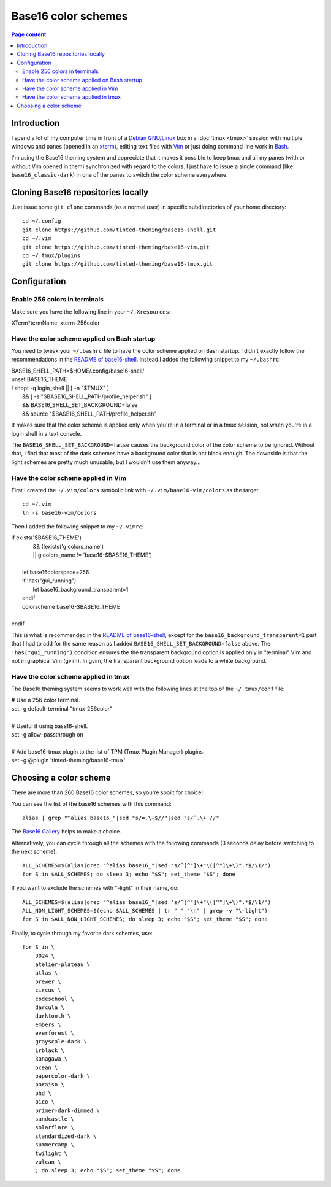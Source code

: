 Base16 color schemes
====================

.. contents:: Page content
  :local:
  :backlinks: entry

.. highlight:: shell

.. index::
  pair: Base16 color schemes; xterm
  pair: Base16 color schemes; Vim
  pair: Base16 color schemes; tmux
  single: Tinted Theming


Introduction
------------

I spend a lot of my computer time in front of a `Debian GNU/Linux
<https://www.debian.org>`_ box in a :doc:`tmux <tmux>` session with multiple
windows and panes (opened in an `xterm
<https://en.wikipedia.org/wiki/Xterm>`_), editing text files with `Vim
<https://en.wikipedia.org/wiki/Vim_(text_editor)>`_ or just doing command line
work in `Bash <https://en.wikipedia.org/wiki/Bash_(Unix_shell)>`_.

I'm using the Base16 theming system and appreciate that it makes it possible to
keep tmux and all my panes (with or without Vim opened in them) synchronized
with regard to the colors. I just have to issue a single command (like
``base16_classic-dark``) in one of the panes to switch the color scheme
everywhere.


Cloning Base16 repositories locally
-----------------------------------

.. index::
  pair: Git; clone

Just issue some ``git clone`` commands (as a normal user) in specific
subdirectories of your home directory::

  cd ~/.config
  git clone https://github.com/tinted-theming/base16-shell.git
  cd ~/.vim
  git clone https://github.com/tinted-theming/base16-vim.git
  cd ~/.tmux/plugins
  git clone https://github.com/tinted-theming/base16-tmux.git


Configuration
-------------


Enable 256 colors in terminals
~~~~~~~~~~~~~~~~~~~~~~~~~~~~~~

.. index::
  single: ~/.Xresources

Make sure you have the following line in your ``~/.Xresources``:

| XTerm*termName: xterm-256color


Have the color scheme applied on Bash startup
~~~~~~~~~~~~~~~~~~~~~~~~~~~~~~~~~~~~~~~~~~~~~

.. index::
  single: ~/.bashrc

You need to tweak your ``~/.bashrc`` file to have the color scheme applied on
Bash startup. I didn't exactly follow the recommendations in the `README of
base16-shell <https://github.com/tinted-theming/base16-shell>`_. Instead I
added the following snippet to my ``~/.bashrc``:

| BASE16_SHELL_PATH=$HOME/.config/base16-shell/
| unset BASE16_THEME
| ! shopt -q login_shell || [ -n "$TMUX" ] \
|     && [ -s "$BASE16_SHELL_PATH/profile_helper.sh" ] \
|     && BASE16_SHELL_SET_BACKGROUND=false \
|     && source "$BASE16_SHELL_PATH/profile_helper.sh"

It makes sure that the color scheme is applied only when you're in a terminal
or in a tmux session, not when you're in a login shell in a text console.

The ``BASE16_SHELL_SET_BACKGROUND=false`` causes the background color of the
color scheme to be ignored. Without that, I find that most of the dark schemes
have a background color that is not black enough. The downside is that the
light schemes are pretty much unusable, but I wouldn't use them anyway...


Have the color scheme applied in Vim
~~~~~~~~~~~~~~~~~~~~~~~~~~~~~~~~~~~~

.. index::
  single: ~/.vimrc
  single: ln

First I created the ``~/.vim/colors`` symbolic link with
``~/.vim/base16-vim/colors`` as the target::

  cd ~/.vim
  ln -s base16-vim/colors

Then I added the following snippet to my ``~/.vimrc``:

| if exists('$BASE16_THEME')
|             \ && (!exists('g:colors_name')
|             \ || g:colors_name != 'base16-$BASE16_THEME')
|
|     let base16colorspace=256
|     if !has("gui_running")
|         let base16_background_transparent=1
|     endif
|     colorscheme base16-$BASE16_THEME
|
| endif

This is what is recommended in the `README of base16-shell
<https://github.com/tinted-theming/base16-shell>`_, except for the
``base16_background_transparent=1`` part that I had to add for the same reason
as I added ``BASE16_SHELL_SET_BACKGROUND=false`` above. The
``!has("gui_running")`` condition ensures the the transparent background option
is applied only in "terminal" Vim and not in graphical Vim (gvim). In gvim, the
transparent background option leads to a white background.


Have the color scheme applied in tmux
~~~~~~~~~~~~~~~~~~~~~~~~~~~~~~~~~~~~~

.. index::
  single: ~/.tmux.conf

The Base16 theming system seems to work well with the following lines at the
top of the ``~/.tmux/conf`` file:

| # Use a 256 color terminal.
| set -g default-terminal "tmux-256color"
|
| # Useful if using base16-shell.
| set -g allow-passthrough on
|
| # Add base16-tmux plugin to the list of TPM (Tmux Plugin Manager) plugins.
| set -g @plugin 'tinted-theming/base16-tmux'


Choosing a color scheme
-----------------------

There are more than 260 Base16 color schemes, so you're spoilt for choice!

You can see the list of the base16 schemes with this command::

  alias | grep "^alias base16_"|sed "s/=.\+$//"|sed "s/^.\+ //"

The `Base16 Gallery <https://tinted-theming.github.io/base16-gallery>`_ helps
to make a choice.

Alternatively, you can cycle through all the schemes with the following
commands (3 seconds delay before switching to the next scheme)::

  ALL_SCHEMES=$(alias|grep "^alias base16_"|sed 's/^[^"]\+"\([^"]\+\)".*$/\1/')
  for S in $ALL_SCHEMES; do sleep 3; echo "$S"; set_theme "$S"; done

If you want to exclude the schemes with "-light" in their name, do::

  ALL_SCHEMES=$(alias|grep "^alias base16_"|sed 's/^[^"]\+"\([^"]\+\)".*$/\1/')
  ALL_NON_LIGHT_SCHEMES=$(echo $ALL_SCHEMES | tr " " "\n" | grep -v "\-light")
  for S in $ALL_NON_LIGHT_SCHEMES; do sleep 3; echo "$S"; set_theme "$S"; done

Finally, to cycle through my favorite dark schemes, use::

  for S in \
      3024 \
      atelier-plateau \
      atlas \
      brewer \
      circus \
      codeschool \
      darcula \
      darktooth \
      embers \
      everforest \
      grayscale-dark \
      irblack \
      kanagawa \
      ocean \
      papercolor-dark \
      paraiso \
      phd \
      pico \
      primer-dark-dimmed \
      sandcastle \
      solarflare \
      standardized-dark \
      summercamp \
      twilight \
      vulcan \
      ; do sleep 3; echo "$S"; set_theme "$S"; done
